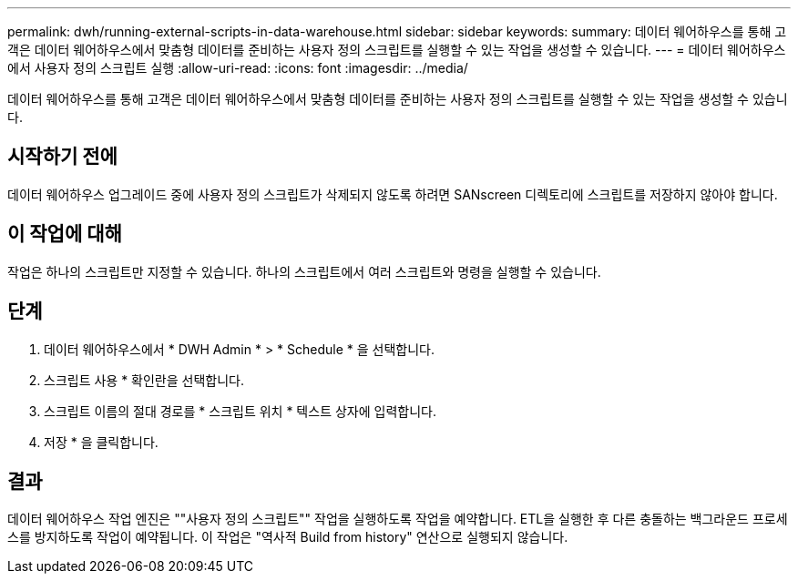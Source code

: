 ---
permalink: dwh/running-external-scripts-in-data-warehouse.html 
sidebar: sidebar 
keywords:  
summary: 데이터 웨어하우스를 통해 고객은 데이터 웨어하우스에서 맞춤형 데이터를 준비하는 사용자 정의 스크립트를 실행할 수 있는 작업을 생성할 수 있습니다. 
---
= 데이터 웨어하우스에서 사용자 정의 스크립트 실행
:allow-uri-read: 
:icons: font
:imagesdir: ../media/


[role="lead"]
데이터 웨어하우스를 통해 고객은 데이터 웨어하우스에서 맞춤형 데이터를 준비하는 사용자 정의 스크립트를 실행할 수 있는 작업을 생성할 수 있습니다.



== 시작하기 전에

데이터 웨어하우스 업그레이드 중에 사용자 정의 스크립트가 삭제되지 않도록 하려면 SANscreen 디렉토리에 스크립트를 저장하지 않아야 합니다.



== 이 작업에 대해

작업은 하나의 스크립트만 지정할 수 있습니다. 하나의 스크립트에서 여러 스크립트와 명령을 실행할 수 있습니다.



== 단계

. 데이터 웨어하우스에서 * DWH Admin * > * Schedule * 을 선택합니다.
. 스크립트 사용 * 확인란을 선택합니다.
. 스크립트 이름의 절대 경로를 * 스크립트 위치 * 텍스트 상자에 입력합니다.
. 저장 * 을 클릭합니다.




== 결과

데이터 웨어하우스 작업 엔진은 ""사용자 정의 스크립트"" 작업을 실행하도록 작업을 예약합니다. ETL을 실행한 후 다른 충돌하는 백그라운드 프로세스를 방지하도록 작업이 예약됩니다. 이 작업은 "역사적 Build from history" 연산으로 실행되지 않습니다.

